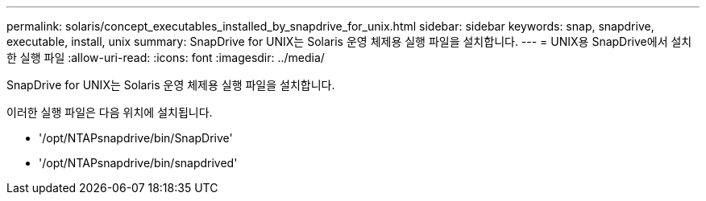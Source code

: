 ---
permalink: solaris/concept_executables_installed_by_snapdrive_for_unix.html 
sidebar: sidebar 
keywords: snap, snapdrive, executable, install, unix 
summary: SnapDrive for UNIX는 Solaris 운영 체제용 실행 파일을 설치합니다. 
---
= UNIX용 SnapDrive에서 설치한 실행 파일
:allow-uri-read: 
:icons: font
:imagesdir: ../media/


[role="lead"]
SnapDrive for UNIX는 Solaris 운영 체제용 실행 파일을 설치합니다.

이러한 실행 파일은 다음 위치에 설치됩니다.

* '/opt/NTAPsnapdrive/bin/SnapDrive'
* '/opt/NTAPsnapdrive/bin/snapdrived'

